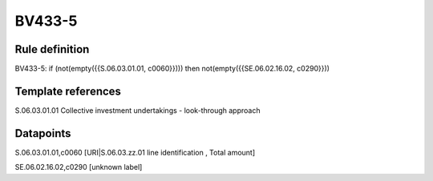 =======
BV433-5
=======

Rule definition
---------------

BV433-5: if (not(empty({{S.06.03.01.01, c0060}}))) then not(empty({{SE.06.02.16.02, c0290}}))


Template references
-------------------

S.06.03.01.01 Collective investment undertakings - look-through approach


Datapoints
----------

S.06.03.01.01,c0060 [URI|S.06.03.zz.01 line identification , Total amount]

SE.06.02.16.02,c0290 [unknown label]


